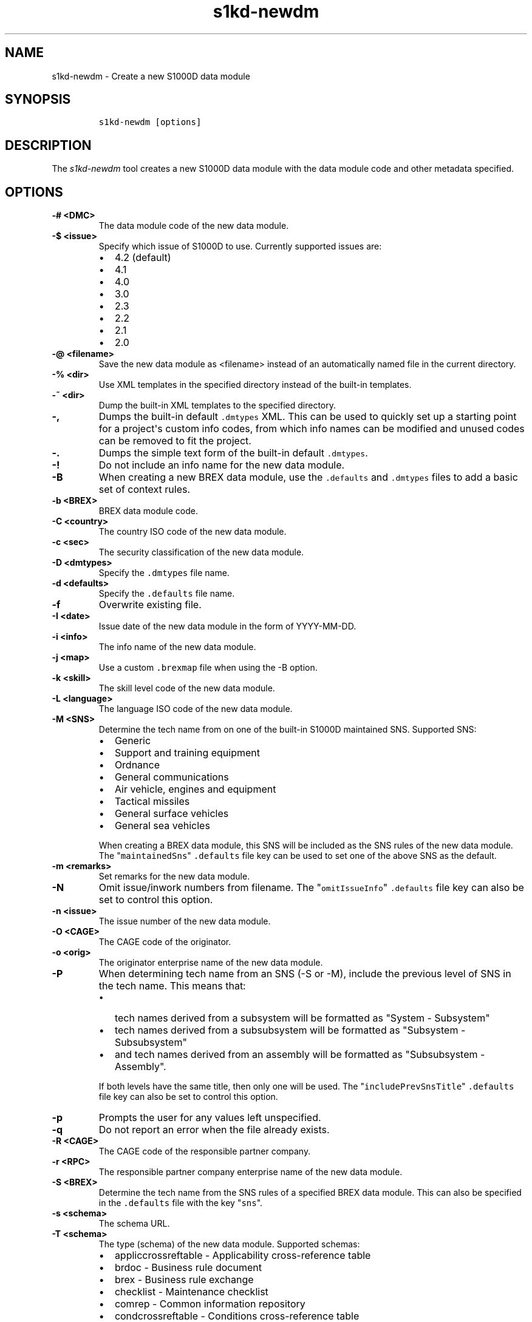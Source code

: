 .\" Automatically generated by Pandoc 1.19.2.1
.\"
.TH "s1kd\-newdm" "1" "2018\-08\-20" "" "s1kd\-tools"
.hy
.SH NAME
.PP
s1kd\-newdm \- Create a new S1000D data module
.SH SYNOPSIS
.IP
.nf
\f[C]
s1kd\-newdm\ [options]
\f[]
.fi
.SH DESCRIPTION
.PP
The \f[I]s1kd\-newdm\f[] tool creates a new S1000D data module with the
data module code and other metadata specified.
.SH OPTIONS
.TP
.B \-# <DMC>
The data module code of the new data module.
.RS
.RE
.TP
.B \-$ <issue>
Specify which issue of S1000D to use.
Currently supported issues are:
.RS
.IP \[bu] 2
4.2 (default)
.IP \[bu] 2
4.1
.IP \[bu] 2
4.0
.IP \[bu] 2
3.0
.IP \[bu] 2
2.3
.IP \[bu] 2
2.2
.IP \[bu] 2
2.1
.IP \[bu] 2
2.0
.RE
.TP
.B \-\@ <filename>
Save the new data module as <filename> instead of an automatically named
file in the current directory.
.RS
.RE
.TP
.B \-% <dir>
Use XML templates in the specified directory instead of the built\-in
templates.
.RS
.RE
.TP
.B \-~ <dir>
Dump the built\-in XML templates to the specified directory.
.RS
.RE
.TP
.B \-,
Dumps the built\-in default \f[C]\&.dmtypes\f[] XML.
This can be used to quickly set up a starting point for a project\[aq]s
custom info codes, from which info names can be modified and unused
codes can be removed to fit the project.
.RS
.RE
.TP
.B \-.
Dumps the simple text form of the built\-in default \f[C]\&.dmtypes\f[].
.RS
.RE
.TP
.B \-!
Do not include an info name for the new data module.
.RS
.RE
.TP
.B \-B
When creating a new BREX data module, use the \f[C]\&.defaults\f[] and
\f[C]\&.dmtypes\f[] files to add a basic set of context rules.
.RS
.RE
.TP
.B \-b <BREX>
BREX data module code.
.RS
.RE
.TP
.B \-C <country>
The country ISO code of the new data module.
.RS
.RE
.TP
.B \-c <sec>
The security classification of the new data module.
.RS
.RE
.TP
.B \-D <dmtypes>
Specify the \f[C]\&.dmtypes\f[] file name.
.RS
.RE
.TP
.B \-d <defaults>
Specify the \f[C]\&.defaults\f[] file name.
.RS
.RE
.TP
.B \-f
Overwrite existing file.
.RS
.RE
.TP
.B \-I <date>
Issue date of the new data module in the form of YYYY\-MM\-DD.
.RS
.RE
.TP
.B \-i <info>
The info name of the new data module.
.RS
.RE
.TP
.B \-j <map>
Use a custom \f[C]\&.brexmap\f[] file when using the \-B option.
.RS
.RE
.TP
.B \-k <skill>
The skill level code of the new data module.
.RS
.RE
.TP
.B \-L <language>
The language ISO code of the new data module.
.RS
.RE
.TP
.B \-M <SNS>
Determine the tech name from on one of the built\-in S1000D maintained
SNS.
Supported SNS:
.RS
.IP \[bu] 2
Generic
.IP \[bu] 2
Support and training equipment
.IP \[bu] 2
Ordnance
.IP \[bu] 2
General communications
.IP \[bu] 2
Air vehicle, engines and equipment
.IP \[bu] 2
Tactical missiles
.IP \[bu] 2
General surface vehicles
.IP \[bu] 2
General sea vehicles
.PP
When creating a BREX data module, this SNS will be included as the SNS
rules of the new data module.
The "\f[C]maintainedSns\f[]" \f[C]\&.defaults\f[] file key can be used
to set one of the above SNS as the default.
.RE
.TP
.B \-m <remarks>
Set remarks for the new data module.
.RS
.RE
.TP
.B \-N
Omit issue/inwork numbers from filename.
The "\f[C]omitIssueInfo\f[]" \f[C]\&.defaults\f[] file key can also be
set to control this option.
.RS
.RE
.TP
.B \-n <issue>
The issue number of the new data module.
.RS
.RE
.TP
.B \-O <CAGE>
The CAGE code of the originator.
.RS
.RE
.TP
.B \-o <orig>
The originator enterprise name of the new data module.
.RS
.RE
.TP
.B \-P
When determining tech name from an SNS (\-S or \-M), include the
previous level of SNS in the tech name.
This means that:
.RS
.IP \[bu] 2
tech names derived from a subsystem will be formatted as "System \-
Subsystem"
.IP \[bu] 2
tech names derived from a subsubsystem will be formatted as "Subsystem
\- Subsubsystem"
.IP \[bu] 2
and tech names derived from an assembly will be formatted as
"Subsubsystem \- Assembly".
.PP
If both levels have the same title, then only one will be used.
The "\f[C]includePrevSnsTitle\f[]" \f[C]\&.defaults\f[] file key can
also be set to control this option.
.RE
.TP
.B \-p
Prompts the user for any values left unspecified.
.RS
.RE
.TP
.B \-q
Do not report an error when the file already exists.
.RS
.RE
.TP
.B \-R <CAGE>
The CAGE code of the responsible partner company.
.RS
.RE
.TP
.B \-r <RPC>
The responsible partner company enterprise name of the new data module.
.RS
.RE
.TP
.B \-S <BREX>
Determine the tech name from the SNS rules of a specified BREX data
module.
This can also be specified in the \f[C]\&.defaults\f[] file with the key
"\f[C]sns\f[]".
.RS
.RE
.TP
.B \-s <schema>
The schema URL.
.RS
.RE
.TP
.B \-T <schema>
The type (schema) of the new data module.
Supported schemas:
.RS
.IP \[bu] 2
appliccrossreftable \- Applicability cross\-reference table
.IP \[bu] 2
brdoc \- Business rule document
.IP \[bu] 2
brex \- Business rule exchange
.IP \[bu] 2
checklist \- Maintenance checklist
.IP \[bu] 2
comrep \- Common information repository
.IP \[bu] 2
condcrossreftable \- Conditions cross\-reference table
.IP \[bu] 2
container \- Container
.IP \[bu] 2
crew \- Crew/Operator information
.IP \[bu] 2
descript \- Descriptive
.IP \[bu] 2
fault \- Fault information
.IP \[bu] 2
frontmatter \- Front matter
.IP \[bu] 2
ipd \- Illustrated parts data
.IP \[bu] 2
learning \- Technical training information
.IP \[bu] 2
prdcrossreftable \- Product cross\-reference table
.IP \[bu] 2
proced \- Procedural
.IP \[bu] 2
process \- Process
.IP \[bu] 2
sb \- Service bulletin
.IP \[bu] 2
schedul \- Maintenance planning information
.IP \[bu] 2
scocontent \- SCO content information
.IP \[bu] 2
techrep \- Technical repository (replaced by comrep in issue 4.1)
.IP \[bu] 2
wrngdata \- Wiring data
.IP \[bu] 2
wrngflds \- Wiring fields
.RE
.TP
.B \-t <tech>
The tech name of the new data module.
.RS
.RE
.TP
.B \-v
Print the file name of the newly created data module.
.RS
.RE
.TP
.B \-w <inwork>
The inwork number of the new data module.
.RS
.RE
.TP
.B \-\-version
Show version information.
.RS
.RE
.SS Prompt (\-p) option
.PP
If this option is specified, the program will prompt the user to enter
values for metadata which was not specified when calling the program.
If a piece of metadata has a default value (from the
\f[C]\&.defaults\f[] and \f[C]\&.dmtypes\f[] files), it will be
displayed in square brackets [] in the prompt, and pressing Enter
without typing any value will select this default value.
.SS \f[C]\&.defaults\f[] file
.PP
This file sets default values for each piece of metadata.
By default, the program will search the current directory for a file
named \f[C]\&.defaults\f[], but any file can be specified by using the
\-d option.
.PP
All of the s1kd\-new* commands use the same \f[C]\&.defaults\f[] file
format, so this file can contain default values for multiple types of
metadata.
.PP
Each line consists of the identifier of a piece of metadata and its
default value, separated by whitespace.
Lines which do not match a piece of metadata are ignored, and may be
used as comments.
Example:
.IP
.nf
\f[C]
#\ General
countryIsoCode\ \ \ \ \ \ \ \ \ \ \ \ \ \ \ CA
languageIsoCode\ \ \ \ \ \ \ \ \ \ \ \ \ \ en
originator\ \ \ \ \ \ \ \ \ \ \ \ \ \ \ \ \ \ \ khzae.net
responsiblePartnerCompany\ \ \ \ khzae.net
securityClassification\ \ \ \ \ \ \ 01
\f[]
.fi
.PP
Alternatively, the \f[C]\&.defaults\f[] file can be written using an XML
format, containing a root element \f[C]defaults\f[] with child elements
\f[C]default\f[] which each have an attribute \f[C]ident\f[] and an
attribute \f[C]value\f[].
.IP
.nf
\f[C]
<?xml\ version="1.0"?>
<defaults>
<!\-\-\ General\ \-\->
<default\ ident="countryIsoCode"\ value="CA"/>
<default\ ident="languageIsoCode"\ value="en"/>
<default\ ident="originator"\ value="khzae.net"/>
<default\ ident="responsiblePartnerCompany"\ value="khzae.net"/>
<default\ ident="securityClassification"\ value="01"/>
</defaults>
\f[]
.fi
.SS \f[C]\&.dmtypes\f[] file
.PP
This file sets the default type (schema) for data modules based on their
info code.
By default, the program will search the current directory for a file
named \f[C]\&.dmtypes\f[], but any file can be specified by using the
\-D option.
.PP
Each line consists of an info code, a schema identifier, and optionally
a default info name.
Example:
.IP
.nf
\f[C]
000\ \ \ \ descript
022\ \ \ \ brex\ \ \ \ \ \ \ \ Business\ rules
040\ \ \ \ descript\ \ \ \ Description
520\ \ \ \ proced\ \ \ \ \ \ Remove\ procedure
\f[]
.fi
.PP
Like the \f[C]\&.defaults\f[] file, the \f[C]\&.dmtypes\f[] file may
also be written in an XML format, where each child has an attribute
\f[C]infoCode\f[], an attribute \f[C]schema\f[], and optionally an
attribute \f[C]infoName\f[].
.IP
.nf
\f[C]
<?xml\ version="1.0">
<dmtypes>
<type\ infoCode="000"\ schema="descript"/>
<type\ infoCode="022"\ schema="brex"\ infoName="Business\ rules"/>
<type\ infoCode="040"\ schema="descript"\ infoName="Description"/>
<type\ infoCode="520"\ schema="proced"\ infoName="Remove\ procedure"/>
</dmtypes>
\f[]
.fi
.PP
Info code variants can also be given specific default schema and info
names.
To do this, include the variant with the info code:
.IP
.nf
\f[C]
258A\ \ proced\ \ Other\ procedure\ to\ clean
258B\ \ proced\ \ Other\ procedure\ to\ clean,\ Clean\ with\ air
258C\ \ proced\ \ Other\ procedure\ to\ clean,\ Clean\ with\ water
\f[]
.fi
.PP
The two forms of info codes (with and without variant) can be mixed.
Defaults are chosen in the order they are listed in the
\f[C]\&.dmtypes\f[] file.
An info code with no variant matches all possible variants.
.SS \f[C]\&.brexmap\f[] file
.PP
Refer to the documentation for s1kd\-defaults(1) for a description of
the \f[C]\&.brexmap\f[] file.
.SS Custom XML templates (\-%)
.PP
A minimal set of S1000D templates are built\-in to this tool, but
customized templates may be used with the \-% option.
This option takes a path to a directory where the custom templates are
located.
Each template should be named \f[C]<schema>.xml\f[], where
\f[C]<schema>\f[] is the name of the schema, matching one of the schema
names in the \f[C]\&.dmtypes\f[] file or the schema specified with the
\-T option.
.PP
The templates must be written to conform to the default S1000D issue of
this tool (currently 4.2).
They will be automatically transformed when another issue is specified
with the \-$ option.
.PP
The \f[C]templates\f[] default can also be specified in the
\f[C]\&.defaults\f[] file to use these custom templates by default.
.SH EXAMPLE
.IP
.nf
\f[C]
$\ s1kd\-newdm\ \-#\ S1000DTOOLS\-A\-00\-07\-00\-00A\-040A\-D
\f[]
.fi
.SH AUTHORS
khzae.net.
